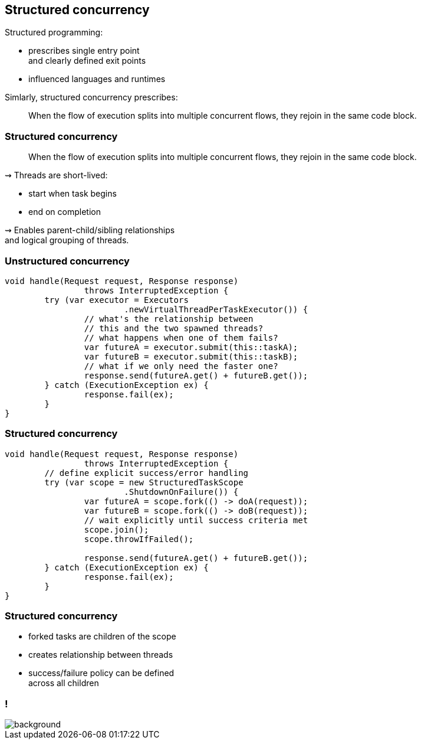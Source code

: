 == Structured concurrency

Structured programming:

* prescribes single entry point +
  and clearly defined exit points
* influenced languages and runtimes

Simlarly, structured concurrency prescribes:

> When the flow of execution splits into multiple concurrent flows, they rejoin in the same code block.

=== Structured concurrency

> When the flow of execution splits into multiple concurrent flows, they rejoin in the same code block.

⇝ Threads are short-lived:

* start when task begins
* end on completion

⇝ Enables parent-child/sibling relationships +
  and logical grouping of threads.

=== Unstructured concurrency

```java
void handle(Request request, Response response)
		throws InterruptedException {
	try (var executor = Executors
			.newVirtualThreadPerTaskExecutor()) {
		// what's the relationship between
		// this and the two spawned threads?
		// what happens when one of them fails?
		var futureA = executor.submit(this::taskA);
		var futureB = executor.submit(this::taskB);
		// what if we only need the faster one?
		response.send(futureA.get() + futureB.get());
	} catch (ExecutionException ex) {
		response.fail(ex);
	}
}
```

=== Structured concurrency

```java
void handle(Request request, Response response)
		throws InterruptedException {
	// define explicit success/error handling
	try (var scope = new StructuredTaskScope
			.ShutdownOnFailure()) {
		var futureA = scope.fork(() -> doA(request));
		var futureB = scope.fork(() -> doB(request));
		// wait explicitly until success criteria met
		scope.join();
		scope.throwIfFailed();

		response.send(futureA.get() + futureB.get());
	} catch (ExecutionException ex) {
		response.fail(ex);
	}
}
```

=== Structured concurrency

* forked tasks are children of the scope
* creates relationship between threads
* success/failure policy can be defined +
  across all children

[state=empty,background-color=white]
=== !
image::images/thread-dump.png[background, size=contain]
